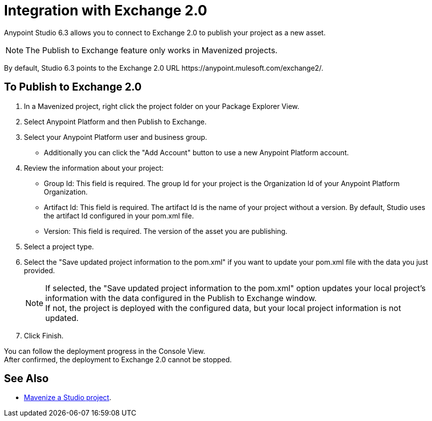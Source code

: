 = Integration with Exchange 2.0

Anypoint Studio 6.3 allows you to connect to Exchange 2.0 to publish your project as a new asset.

[NOTE]
The Publish to Exchange feature only works in Mavenized projects.

By default, Studio 6.3 points to the Exchange 2.0 URL +https://anypoint.mulesoft.com/exchange2/+.

== To Publish to Exchange 2.0

. In a Mavenized project, right click the project folder on your Package Explorer View.
. Select Anypoint Platform and then Publish to Exchange.
. Select your Anypoint Platform user and business group.
* Additionally you can click the "Add Account" button to use a new Anypoint Platform account.
. Review the information about your project:
* Group Id: This field is required. The group Id for your project is the Organization Id of your Anypoint Platform Organization.
* Artifact Id: This field is required. The artifact Id is the name of your project without a version. By default, Studio uses the artifact Id configured in your pom.xml file.
* Version: This field is required. The version of the asset you are publishing.
. Select a project type.
. Select the "Save updated project information to the pom.xml"  if you want to update your pom.xml file with the data you just provided.
+
[NOTE]
--
If selected, the "Save updated project information to the pom.xml" option updates your local project's information with the data configured in the Publish to Exchange window. +
If not, the project is deployed with the configured data, but your local project information is not updated.
--
+
. Click Finish.

You can follow the deployment progress in the Console View. +
After confirmed, the deployment to Exchange 2.0 cannot be stopped.


== See Also

* link:/anypoint-studio/v/6/enabling-maven-support-for-a-studio-project[Mavenize a Studio project].
